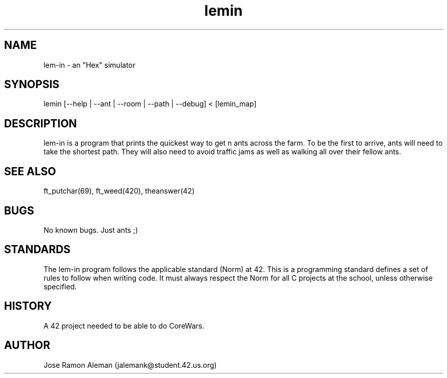 .\" Manpage for lem-in.
.\" Contact jalemank@studeqnt.42.us.org to correct errors or typos.
.TH lemin 1 "May 26, 2017" "42 Silicon Valley" "lem-in man page"
.SH NAME
lem-in \- an "Hex" simulator
.SH SYNOPSIS
lemin [--help | --ant | --room | --path | --debug] < [lemin_map]
.SH DESCRIPTION
lem-in is a program that prints the quickest way to get n ants across the farm.
To be the first to arrive, ants will need to take the shortest path.
They will also need to avoid traffic jams as well as walking all over their
fellow ants.
.SH SEE ALSO
ft_putchar(69), ft_weed(420), theanswer(42)
.SH BUGS
No known bugs. Just ants ;)
.SH STANDARDS
The lem-in program follows the applicable standard (Norm) at 42. This is a
programming standard defines a set of rules to follow when writing code.
It must always respect the Norm for all C projects at the school,
unless otherwise specified.
.SH HISTORY
A 42 project needed to be able to do CoreWars.
.SH AUTHOR
Jose Ramon Aleman (jalemank@student.42.us.org)
